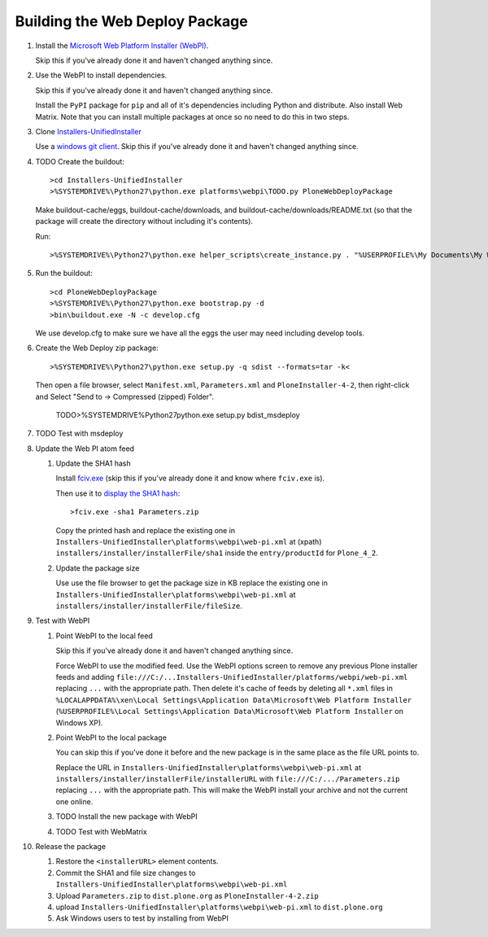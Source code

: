 Building the Web Deploy Package
===============================

#. Install the `Microsoft Web Platform Installer  (WebPI)
   <http://www.microsoft.com/web/downloads/platform.aspx>`_.

   Skip this if you've already done it and haven't changed anything since.

#. Use the WebPI to install dependencies.

   Skip this if you've already done it and haven't changed anything since.

   Install the ``PyPI`` package for ``pip`` and all of it's
   dependencies including Python and distribute.  Also install Web
   Matrix.  Note that you can install multiple packages at once so no
   need to do this in two steps.

#. Clone `Installers-UnifiedInstaller
   <https://github.com/plone/Installers-UnifiedInstaller>`_

   Use a `windows git client
   <http://help.github.com/win-set-up-git/>`_. Skip this if you've
   already done it and haven't changed anything since.

#. TODO Create the buildout::

     >cd Installers-UnifiedInstaller
     >%SYSTEMDRIVE%\Python27\python.exe platforms\webpi\TODO.py PloneWebDeployPackage

   Make buildout-cache/eggs, buildout-cache/downloads, and
   buildout-cache/downloads/README.txt (so that the package will
   create the directory without including it's contents).

   Run::

     >%SYSTEMDRIVE%\Python27\python.exe helper_scripts\create_instance.py . "%USERPROFILE%\My Documents\My Web Sites\Plone42Installer" zinstance __CLIENT_USER__ __ZEO_USER__ __PASSWORD__ 0 0 0 0 standalone create_instance.log 1

#. Run the buildout::

     >cd PloneWebDeployPackage
     >%SYSTEMDRIVE%\Python27\python.exe bootstrap.py -d
     >bin\buildout.exe -N -c develop.cfg

   We use develop.cfg to make sure we have all the eggs the user may
   need including develop tools.

#. Create the Web Deploy zip package::

     >%SYSTEMDRIVE%\Python27\python.exe setup.py -q sdist --formats=tar -k<

   Then open a file browser, select ``Manifest.xml``,
   ``Parameters.xml`` and ``PloneInstaller-4-2``, then right-click and
   Select "Send to -> Compressed (zipped) Folder".

     TODO>%SYSTEMDRIVE%\Python27\python.exe setup.py bdist_msdeploy

#. TODO Test with msdeploy

#. Update the Web PI atom feed

   #. Update the SHA1 hash

      Install `fciv.exe
      <http://download.microsoft.com/download/c/f/4/cf454ae0-a4bb-4123-8333-a1b6737712f7/windows-kb841290-x86-enu.exe>`_
      (skip this if you've already done it and know where ``fciv.exe``
      is).
  
      Then use it to `display the SHA1 hash
      <http://learn.iis.net/page.aspx/1082/web-deploy-parameterization/>`_::

        >fciv.exe -sha1 Parameters.zip

      Copy the printed hash and replace the existing one in
      ``Installers-UnifiedInstaller\platforms\webpi\web-pi.xml`` at
      (xpath) ``installers/installer/installerFile/sha1`` inside the
      ``entry/productId`` for ``Plone_4_2``.

   #. Update the package size

      Use use the file browser to get the package size in KB replace
      the existing one in
      ``Installers-UnifiedInstaller\platforms\webpi\web-pi.xml`` at
      ``installers/installer/installerFile/fileSize``.

#. Test with WebPI
 
   #. Point WebPI to the local feed

      Skip this if you've already done it and haven't changed anything since.
  
      Force WebPI to use the modified feed.  Use the WebPI options screen
      to remove any previous Plone installer feeds and adding
      ``file:///C:/...Installers-UnifiedInstaller/platforms/webpi/web-pi.xml``
      replacing ``...`` with the appropriate path.  Then delete it's cache
      of feeds by deleting all ``*.xml`` files in
      ``%LOCALAPPDATA%\xen\Local Settings\Application Data\Microsoft\Web
      Platform Installer`` (``%USERPROFILE%\Local Settings\Application
      Data\Microsoft\Web Platform Installer`` on Windows XP).

   #. Point WebPI to the local package

      You can skip this if you've done it before and the new package is
      in the same place as the file URL points to.
  
      Replace the URL in
      ``Installers-UnifiedInstaller\platforms\webpi\web-pi.xml`` at
      ``installers/installer/installerFile/installerURL`` with
      ``file:///C:/.../Parameters.zip`` replacing ``...`` with the
      appropriate path.  This will make the WebPI install your archive
      and not the current one online.

   #. TODO Install the new package with WebPI

   #. TODO Test with WebMatrix

#. Release the package

   #. Restore the ``<installerURL>`` element contents.

   #. Commit the SHA1 and file size changes to
      ``Installers-UnifiedInstaller\platforms\webpi\web-pi.xml``

   #. Upload ``Parameters.zip`` to ``dist.plone.org`` as
      ``PloneInstaller-4-2.zip``

   #. upload
      ``Installers-UnifiedInstaller\platforms\webpi\web-pi.xml`` to
      ``dist.plone.org``
   
   #. Ask Windows users to test by installing from WebPI
